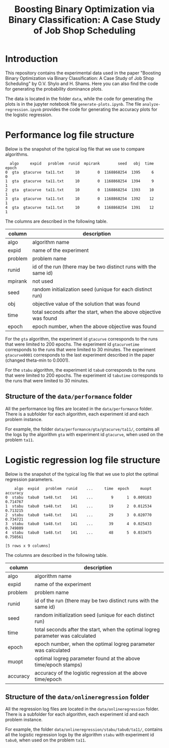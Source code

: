 #+TITLE: Boosting Binary Optimization via Binary Classification: A Case Study of Job Shop Scheduling
#+AUTHOR: Oleg Shylo, Hesam Shams
#+EMAIL: 
#+DATE: 
#+OPTIONS:   H:5 num:t toc:nil \n:nil @:t ::t |:t ^:t -:t f:t *:t <:t author:nil 

* Introduction

This repository contains the experimental data used in the paper "Boosting Binary Optimization via Binary Classification: A Case Study of Job Shop Scheduling" by O.V. Shylo and H. Shams. Here you can also find the code for generating the probability dominance plots.

The data is located in the folder =data=, while the code for generating the plots is in the jupyter notebook file =generate-plots.ipynb=. The file =analyze-regression.ipynb= provides the code for generating the accuracy plots for the logistic regression.

* Performance log file structure 
Below is the snapshot of the typical log file that we use to compare algorithms.
#+BEGIN_SRC python :exports results :results output :eval yes 
import pandas as pd
data = pd.read_csv("data/performance/gta/gtacurve/ta11/logRecordSequence-gta-gtacurve-10-mpirank0-mpisize1-ta11.txt.txt", header=None)
colnames=['algo','expid','problem','runid','mpirank','seed','obj','time','epoch']
data.columns = colnames
print(data.head())
#+END_SRC

#+RESULTS:
:   algo     expid   problem  runid  mpirank        seed   obj  time  epoch
: 0  gta  gtacurve  ta11.txt     10        0  1168868254  1395     6      0
: 1  gta  gtacurve  ta11.txt     10        0  1168868254  1394     9      1
: 2  gta  gtacurve  ta11.txt     10        0  1168868254  1393    10      1
: 3  gta  gtacurve  ta11.txt     10        0  1168868254  1392    12      1
: 4  gta  gtacurve  ta11.txt     10        0  1168868254  1391    12      1

The columns are described in the following table. 

|---------+-------------------------------------------------------------------|
| column  | description                                                       |
|---------+-------------------------------------------------------------------|
| algo    | algorithm name                                                    |
| expid   | name of the experiment                                            |
| problem | problem name                                                      |
| runid   | id of the run (there may be two distinct runs with the same id)   |
| mpirank | not used                                                          |
| seed    | random initialization seed (unique for each distinct run)         |
| obj     | objective value of the solution that was found                    |
| time    | total seconds after the start, when the above objective was found |
| epoch   | epoch number, when the above objective was found                  |
|---------+-------------------------------------------------------------------|

For the =gta= algorithm, the experiment id =gtacurve= corresponds to the runs that were limited to 200 epochs. The experiment id =gtacurvetime= corresponds to the runs that were limited to 30 minutes. The experiment =gtacurve0001= corresponds to the last experiment described in the paper (changed theta-min to 0.0001). 

For the =stabu= algorithm, the experiment id =tabu0= corresponds to the runs that were limited to 200 epochs. The experiment id =tabutime= corresponds to the runs that were limited to 30 minutes.

** Structure of the =data/performance= folder

All the performance log files are located in the =data/performance= folder. There is a subfolder for each algorithm, each experiment id and each problem instance.

For example, the folder =data/performance/gta/gtacurve/ta11/=, contains all the logs by the algorithm =gta= with experiment id =gtacurve=, when used on the problem =ta11=.  

* Logistic regression log file structure

Below is the snapshot of the typical log file that we use to plot the optimal regression parameters.

#+BEGIN_SRC python :exports results :results output :eval yes 
import pandas as pd
data = pd.read_csv("data/onlineregression/stabu/tabu0/ta48/logRegressionCoeff-stabu-tabu0-141-mpirank0-mpisize1-ta48.txt.txt", header=None)
colnames = ['algo','expid','problem','runid','seed','time','epoch','muopt','accuracy'] 
data.columns = colnames
print(data.head())
#+END_SRC

#+RESULTS:
:     algo  expid   problem  runid    ...     time  epoch     muopt  accuracy
: 0  stabu  tabu0  ta48.txt    141    ...        9      1  0.009183  0.714767
: 1  stabu  tabu0  ta48.txt    141    ...       19      2  0.012534  0.713215
: 2  stabu  tabu0  ta48.txt    141    ...       29      3  0.020770  0.734721
: 3  stabu  tabu0  ta48.txt    141    ...       39      4  0.025433  0.749809
: 4  stabu  tabu0  ta48.txt    141    ...       48      5  0.033475  0.750561
: 
: [5 rows x 9 columns]

The columns are described in the following table. 

|----------+---------------------------------------------------------------------------------|
| column   | description                                                                     |
|----------+---------------------------------------------------------------------------------|
| algo     | algorithm name                                                                  |
| expid    | name of the experiment                                                          |
| problem  | problem name                                                                    |
| runid    | id of the run (there may be two distinct runs with the same id)                 |
| seed     | random initialization seed (unique for each distinct run)                       |
| time     | total seconds after the start, when the optimal logreg parameter was calculated |
| epoch    | epoch number, when the optimal logreg parameter was calculated                  |
| muopt    | optimal logreg parameter found at the above time/epoch stamps) |
| accuracy | accuracy of the logistic regression at the above time/epoch                     |
|----------+---------------------------------------------------------------------------------|

** Structure of the =data/onlineregression= folder

All the regression log files are located in the =data/onlineregression= folder. There is a subfolder for each algorithm, each experiment id and each problem instance.

For example, the folder =data/onlineregression/stabu/tabu0/ta11/=, contains all the logistic regression logs by the algorithm =stabu= with experiment id =tabu0=, when used on the problem =ta11=.  


